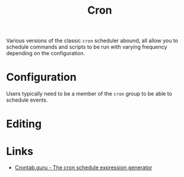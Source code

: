 :PROPERTIES:
:ID:       f206a2ed-b9c0-4d7c-a0c0-a2f47bbe8641
:mtime:    20250902105003
:ctime:    20250902105003
:END:
#+TITLE: Cron
#+FILETAGS: :linux:sysadmin:cron:scheduling:

Various versions of the classic ~cron~ scheduler abound, all allow you to schedule commands and scripts to be run with
varying frequency depending on the configuration.

* Configuration

Users typically need to be a member of the ~cron~ group to be able to schedule events.

* Editing

* Links

+ [[https://crontab.guru/][Crontab.guru - The cron schedule expression generator]]
